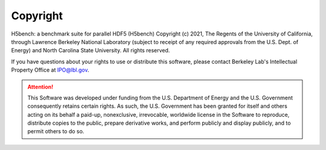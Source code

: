 Copyright
===================================

H5bench: a benchmark suite for parallel HDF5 (H5bench) Copyright (c) 2021, The Regents of the University of California, through Lawrence Berkeley National Laboratory (subject to receipt of any required approvals from the U.S. Dept. of Energy) and North Carolina State University. All rights reserved.

If you have questions about your rights to use or distribute this software, please contact Berkeley Lab's Intellectual Property Office at IPO@lbl.gov.

.. attention::
	
	This Software was developed under funding from the U.S. Department of Energy and the U.S. Government consequently retains certain rights. As such, the U.S. Government has been granted for itself and others acting on its behalf a paid-up, nonexclusive, irrevocable, worldwide license in the Software to reproduce, distribute copies to the public, prepare derivative works, and perform publicly and display publicly, and to permit others to do so.